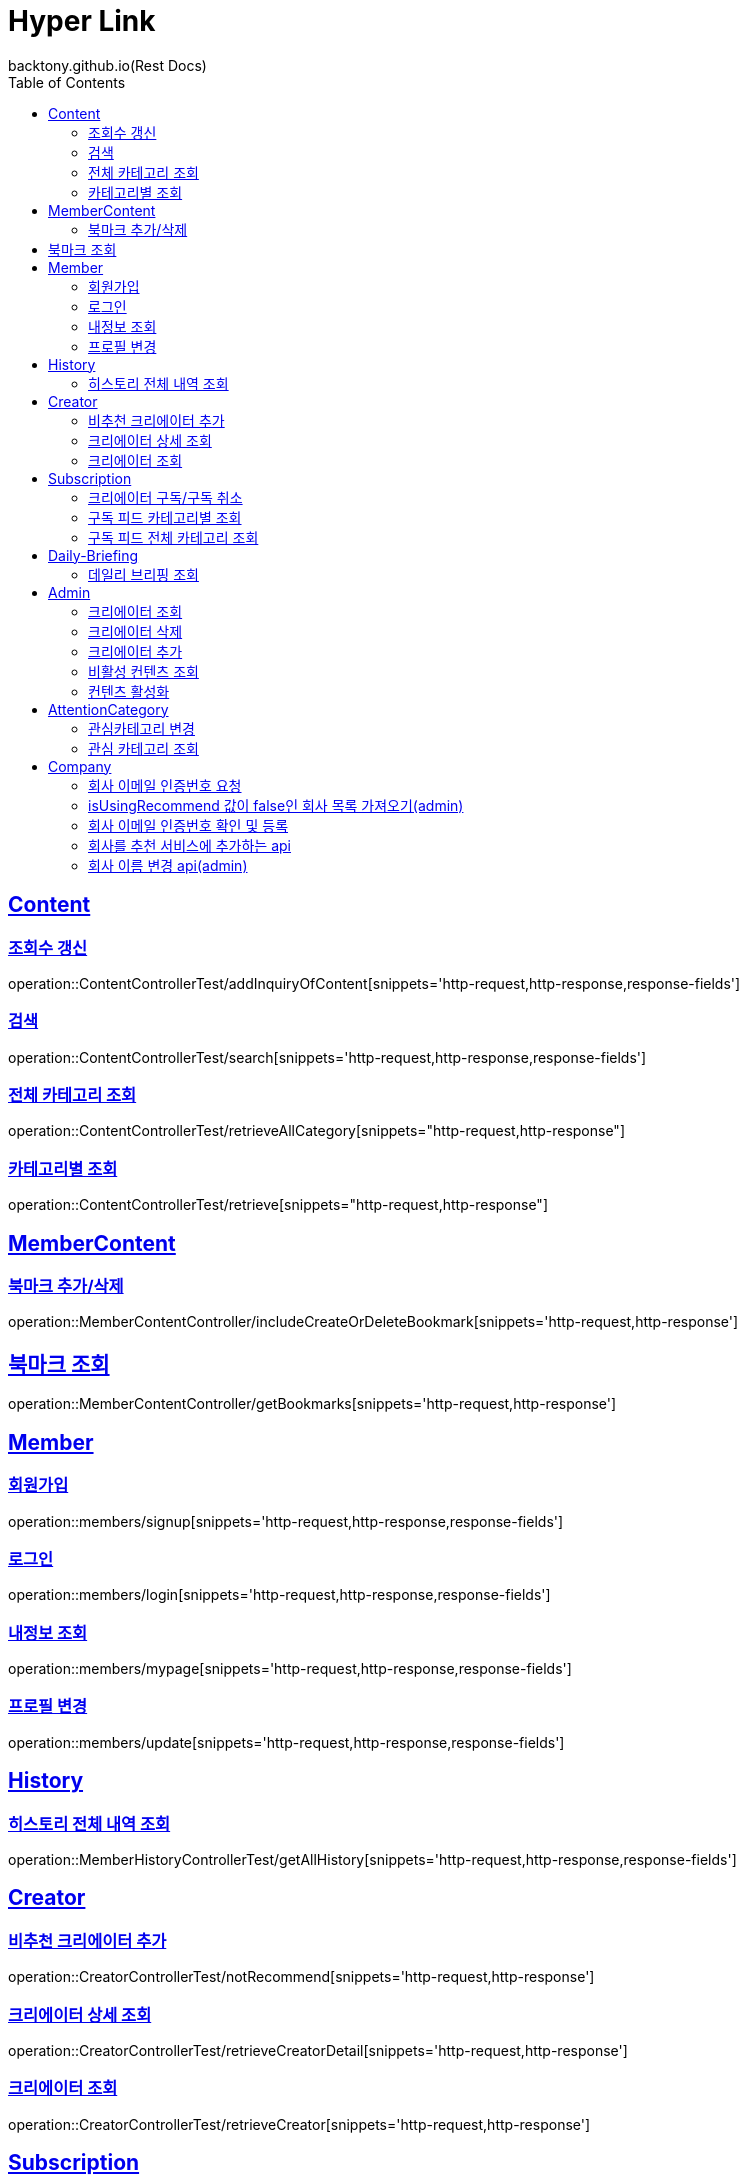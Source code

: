 = Hyper Link
backtony.github.io(Rest Docs)
:doctype: book
:icons: font
:source-highlighter: highlightjs // 문서에 표기되는 코드들의 하이라이팅을 highlightjs를 사용
:toc: left
:toclevels: 4
:sectlinks:

== Content

=== 조회수 갱신

operation::ContentControllerTest/addInquiryOfContent[snippets='http-request,http-response,response-fields']

=== 검색

operation::ContentControllerTest/search[snippets='http-request,http-response,response-fields']

=== 전체 카테고리 조회

operation::ContentControllerTest/retrieveAllCategory[snippets="http-request,http-response"]

=== 카테고리별 조회

operation::ContentControllerTest/retrieve[snippets="http-request,http-response"]

== MemberContent

=== 북마크 추가/삭제

operation::MemberContentController/includeCreateOrDeleteBookmark[snippets='http-request,http-response']

== 북마크 조회

operation::MemberContentController/getBookmarks[snippets='http-request,http-response']

== Member

=== 회원가입

operation::members/signup[snippets='http-request,http-response,response-fields']

=== 로그인

operation::members/login[snippets='http-request,http-response,response-fields']

=== 내정보 조회

operation::members/mypage[snippets='http-request,http-response,response-fields']

=== 프로필 변경

operation::members/update[snippets='http-request,http-response,response-fields']

== History

=== 히스토리 전체 내역 조회

operation::MemberHistoryControllerTest/getAllHistory[snippets='http-request,http-response,response-fields']

== Creator

=== 비추천 크리에이터 추가

operation::CreatorControllerTest/notRecommend[snippets='http-request,http-response']

=== 크리에이터 상세 조회

operation::CreatorControllerTest/retrieveCreatorDetail[snippets='http-request,http-response']

=== 크리에이터 조회

operation::CreatorControllerTest/retrieveCreator[snippets='http-request,http-response']

== Subscription

=== 크리에이터 구독/구독 취소

operation::SubscriptionControllerTest/subscribeOrUnsubscribeCreator[snippets='http-request,http-response']

=== 구독 피드 카테고리별 조회

operation::SubscriptionControllerTest/retrieveByCategory[snippets='http-request,http-response']

=== 구독 피드 전체 카테고리 조회

operation::SubscriptionControllerTest/retrieveAllCategory[snippets='http-request,http-response']

== Daily-Briefing

=== 데일리 브리핑 조회

operation::DailyBriefingControllerTest/getDailyBriefing[snippets='http-request,http-response']

== Admin

=== 크리에이터 조회

operation::CreatorControllerTest/retrieveCreatorsAdmin['http-request,http-response']

=== 크리에이터 삭제

operation::CreatorControllerTest/deleteCreator[snippets='http-request,http-response']

=== 크리에이터 추가

operation::CreatorControllerTest/enrollCreator[snippets='http-request,http-response']

=== 비활성 컨텐츠 조회

operation::ContentControllerTest/retrieveInactiveContents[snippets='http-request,http-response']

=== 컨텐츠 활성화

operation::ContentControllerTest/activateContent[snippets='http-request,http-response']

== AttentionCategory

=== 관심카테고리 변경

operation::Attention-category/update[snippets='http-request,http-response,response-fields']

=== 관심 카테고리 조회

operation::Attention-category/get[snippets='http-request,http-response,response-fields']

== Company

=== 회사 이메일 인증번호 요청

operation::company/auth[snippets='http-request,http-response']

=== isUsingRecommend 값이 false인 회사 목록 가져오기(admin)

operation::company/getCompanyPage[snippets='http-request,http-response']

=== 회사 이메일 인증번호 확인 및 등록

operation::company/verification[snippets='http-request,http-response']

=== 회사를 추천 서비스에 추가하는 api

operation::company/changeIsUsingRecommend[snippets='http-request,http-response']

=== 회사 이름 변경 api(admin)

operation::company/changeName[snippets='http-request,http-response']
